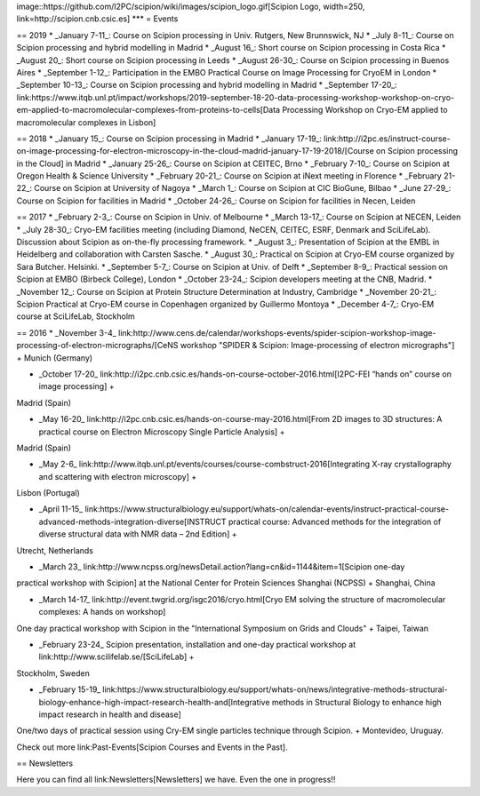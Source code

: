 image::https://github.com/I2PC/scipion/wiki/images/scipion_logo.gif[Scipion Logo, width=250, link=http://scipion.cnb.csic.es]
***
= Events

== 2019
* _January 7-11_: Course on Scipion processing in Univ. Rutgers, New Brunnswick, NJ
* _July 8-11_: Course on Scipion processing and hybrid modelling in Madrid
* _August 16_: Short course on Scipion processing in Costa Rica
* _August 20_: Short course on Scipion processing in Leeds
* _August 26-30_: Course on Scipion processing in Buenos Aires
* _September 1-12_: Participation in the EMBO Practical Course on Image Processing for CryoEM in London
* _September 10-13_: Course on Scipion processing and hybrid modelling in Madrid
* _September 17-20_: link:https://www.itqb.unl.pt/impact/workshops/2019-september-18-20-data-processing-workshop-workshop-on-cryo-em-applied-to-macromolecular-complexes-from-proteins-to-cells[Data Processing Workshop on Cryo-EM applied to macromolecular complexes in Lisbon]



== 2018
* _January 15_: Course on Scipion processing in Madrid
* _January 17-19_: link:http://i2pc.es/instruct-course-on-image-processing-for-electron-microscopy-in-the-cloud-madrid-january-17-19-2018/[Course on Scipion processing in the Cloud] in Madrid
* _January 25-26_: Course on Scipion at CEITEC, Brno
* _February 7-10_: Course on Scipion at Oregon Health & Science University
* _February 20-21_: Course on Scipion at iNext meeting in Florence
* _February 21-22_: Course on Scipion at University of Nagoya
* _March 1_: Course on Scipion at CIC BioGune, Bilbao
* _June 27-29_: Course on Scipion for facilities in Madrid
* _October 24-26_: Course on Scipion for facilities in Necen, Leiden

== 2017
* _February 2-3_: Course on Scipion in Univ. of Melbourne
* _March 13-17_: Course on Scipion at NECEN, Leiden
* _July 28-30_: Cryo-EM facilities meeting (including Diamond, NeCEN, CEITEC, ESRF, Denmark and SciLifeLab). Discussion about Scipion as on-the-fly processing framework.
* _August 3_: Presentation of Scipion at the EMBL in Heidelberg and collaboration with Carsten Sasche.
* _August 30_: Practical on Scipion at Cryo-EM course organized by Sara Butcher. Helsinki.
* _September 5-7_: Course on Scipion at Univ. of Delft
* _September 8-9_: Practical session on Scipion at EMBO (Birbeck College), London
* _October 23-24_: Scipion developers meeting at the CNB, Madrid.
* _November 12_: Course on Scipion at Protein Structure Determination at Industry, Cambridge
* _November 20-21_: Scipion Practical at Cryo-EM course in Copenhagen organized by Guillermo Montoya
* _December 4-7_: Cryo-EM course at SciLifeLab, Stockholm


== 2016
* _November 3-4_ link:http://www.cens.de/calendar/workshops-events/spider-scipion-workshop-image-processing-of-electron-micrographs/[CeNS workshop "SPIDER & Scipion: Image-processing of electron micrographs"] +
Munich (Germany)

* _October 17-20_ link:http://i2pc.cnb.csic.es/hands-on-course-october-2016.html[I2PC-FEI “hands on” course on image processing] +
Madrid (Spain)

* _May 16-20_ link:http://i2pc.cnb.csic.es/hands-on-course-may-2016.html[From 2D images to 3D structures: A practical course on Electron Microscopy Single Particle Analysis] +
Madrid (Spain)

* _May 2-6_ link:http://www.itqb.unl.pt/events/courses/course-combstruct-2016[Integrating X-ray crystallography and scattering with electron microscopy] +
Lisbon (Portugal)

* _April 11-15_ link:https://www.structuralbiology.eu/support/whats-on/calendar-events/instruct-practical-course-advanced-methods-integration-diverse[INSTRUCT practical course: Advanced methods for the integration of diverse structural data with NMR data – 2nd Edition] +
Utrecht, Netherlands

* _March 23_ link:http://www.ncpss.org/newsDetail.action?lang=cn&id=1144&item=1[Scipion one-day 
practical workshop with Scipion] at the National Center for Protein Sciences Shanghai (NCPSS) +
Shanghai, China

* _March 14-17_ link:http://event.twgrid.org/isgc2016/cryo.html[Cryo EM solving the structure of macromolecular complexes: A hands on workshop] 
One day practical workshop with Scipion in the "International Symposium on Grids and Clouds" +
Taipei, Taiwan

* _February 23-24_ Scipion presentation, installation and one-day practical workshop at link:http://www.scilifelab.se/[SciLifeLab] +
Stockholm, Sweden

* _February 15-19_ link:https://www.structuralbiology.eu/support/whats-on/news/integrative-methods-structural-biology-enhance-high-impact-research-health-and[Integrative methods in Structural Biology to enhance high impact research in health and disease] 
One/two days of practical session using Cry-EM single particles technique through Scipion. +
Montevideo, Uruguay.

Check out more link:Past-Events[Scipion Courses and Events in the Past]. 


== Newsletters

Here you can find all link:Newsletters[Newsletters] we have. Even the one in progress!!



